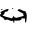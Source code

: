 SplineFontDB: 3.2
FontName: 0000_0000.ttf
FullName: Untitled73
FamilyName: Untitled73
Weight: Regular
Copyright: Copyright (c) 2023, yihui
UComments: "2023-3-15: Created with FontForge (http://fontforge.org)"
Version: 001.000
ItalicAngle: 0
UnderlinePosition: -100
UnderlineWidth: 50
Ascent: 800
Descent: 200
InvalidEm: 0
LayerCount: 2
Layer: 0 0 "Back" 1
Layer: 1 0 "Fore" 0
XUID: [1021 251 123685227 9361347]
OS2Version: 0
OS2_WeightWidthSlopeOnly: 0
OS2_UseTypoMetrics: 1
CreationTime: 1678928793
ModificationTime: 1678928793
OS2TypoAscent: 0
OS2TypoAOffset: 1
OS2TypoDescent: 0
OS2TypoDOffset: 1
OS2TypoLinegap: 0
OS2WinAscent: 0
OS2WinAOffset: 1
OS2WinDescent: 0
OS2WinDOffset: 1
HheadAscent: 0
HheadAOffset: 1
HheadDescent: 0
HheadDOffset: 1
OS2Vendor: 'PfEd'
DEI: 91125
Encoding: ISO8859-1
UnicodeInterp: none
NameList: AGL For New Fonts
DisplaySize: -48
AntiAlias: 1
FitToEm: 0
BeginChars: 256 1

StartChar: U
Encoding: 85 85 0
Width: 924
VWidth: 2048
Flags: HW
LayerCount: 2
Fore
SplineSet
316 335 m 1
 322 335 l 1
 335 325 l 1
 316 310 l 1
 310 310 l 1
 298 320 l 1
 316 335 l 1
43 310 m 1
 62 310 l 1
 62 300 l 2
 62 292.666666667 51.6666666667 287.666666667 31 285 c 1
 25 290 l 1
 25 295 l 1
 43 310 l 1
198 310 m 0
 210.666666667 310 217 303.333333333 217 290 c 1
 199.666666667 256.666666667 177 240 149 240 c 2
 118 240 l 1
 118 235 l 2
 118 192.333333333 99.3333333333 164 62 150 c 1
 80 132.666666667 148.333333333 109.333333333 267 80 c 1
 273 75 l 1
 273 70 l 1
 305.666666667 70 324.333333333 91.6666666667 329 135 c 1
 341 135 l 1
 341 109.666666667 363.666666667 93 409 85 c 1
 595 135 l 1
 577 170 l 1
 595 185 l 1
 440 270 l 1
 440 275 l 1
 446 289 456.333333333 299 471 305 c 1
 484 305 l 2
 496.666666667 305 535.666666667 288.333333333 601 255 c 1
 626 265 l 1
 655.333333333 227.666666667 670 184.333333333 670 135 c 0
 665.333333333 21.6666666667 655 -35 639 -35 c 1
 626 -25 l 1
 626 60 l 1
 614 70 l 1
 539 70 l 1
 539 33.3333333333 508 15 446 15 c 2
 391 15 l 1
 360 20 l 1
 360 -30 l 1
 347 -40 l 1
 339 -40 333 -25 329 5 c 1
 310 15 l 1
 298 5 l 1
 279 5 l 1
 192 40 l 1
 186 40 l 1
 112 30 l 1
 112 35 l 2
 112 61 78.6666666667 89.3333333333 12 120 c 1
 0 150 l 1
 0 162 10.3333333333 178.666666667 31 200 c 1
 31 215 l 1
 14.3333333333 215 6 220 6 230 c 1
 100.666666667 282 164.666666667 308.666666667 198 310 c 0
EndSplineSet
EndChar
EndChars
EndSplineFont
